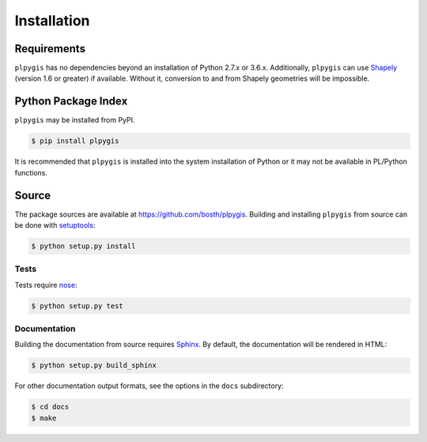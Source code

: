 Installation
============

Requirements
------------

``plpygis`` has no dependencies beyond an installation of Python 2.7.x or 3.6.x. Additionally, ``plpygis`` can use `Shapely <https://github.com/Toblerity/Shapely>`_ (version 1.6 or greater) if available. Without it, conversion to and from Shapely geometries will be impossible.

Python Package Index
--------------------

``plpygis`` may be installed from PyPI.

.. code-block:: console

   $ pip install plpygis

It is recommended that ``plpygis`` is installed into the system installation of Python or it may not be available in PL/Python functions.

Source
------

The package sources are available at https://github.com/bosth/plpygis. Building and installing ``plpygis`` from source can be done with `setuptools <https://setuptools.readthedocs.io/en/latest/>`_:

.. code-block:: console

    $ python setup.py install

Tests
~~~~~

Tests require `nose <http://nose.readthedocs.io/en/latest/>`_: 

.. code-block:: console

    $ python setup.py test

Documentation
~~~~~~~~~~~~~

Building the documentation from source requires `Sphinx <http://www.sphinx-doc.org/>`_. By default, the documentation will be rendered in HTML:

.. code-block:: console

    $ python setup.py build_sphinx

For other documentation output formats, see the options in the ``docs`` subdirectory:

.. code-block:: console

    $ cd docs
    $ make
